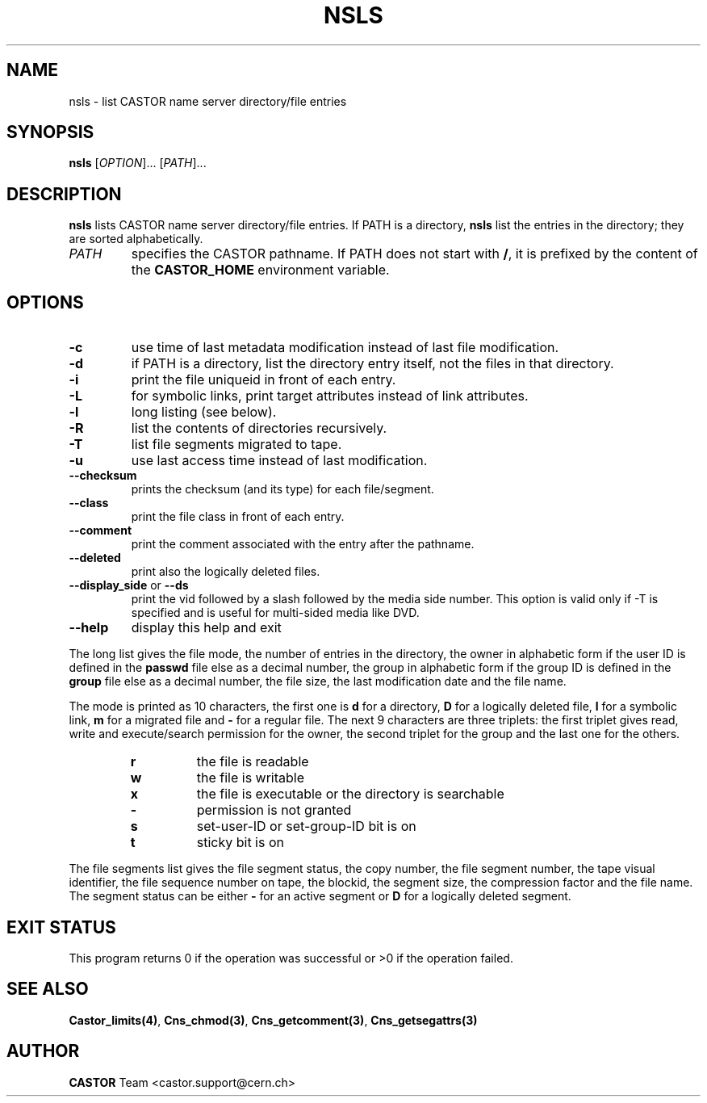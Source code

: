 .\" @(#)$RCSfile: nsls.man,v $ $Revision: 1.7 $ $Date: 2009/05/18 13:40:45 $ CERN IT-PDP/DM Jean-Philippe Baud
.\" Copyright (C) 1999-2003 by CERN/IT/PDP/DM
.\" All rights reserved
.\"
.TH NSLS 1 "$Date: 2009/05/18 13:40:45 $" CASTOR "Cns User Commands"
.SH NAME
nsls \- list CASTOR name server directory/file entries
.SH SYNOPSIS
.B nsls
[\fIOPTION\fR]... [\fIPATH\fR]...
.SH DESCRIPTION
.B nsls
lists CASTOR name server directory/file entries.
If PATH is a directory,
.B nsls
list the entries in the directory; they are sorted alphabetically.
.TP
.I PATH
specifies the CASTOR pathname. If PATH does not start with
.BR / ,
it is prefixed by the content of the
.B CASTOR_HOME
environment variable.
.SH OPTIONS
.TP
.B -c
use time of last metadata modification instead of last file modification.
.TP
.B -d
if PATH is a directory, list the directory entry itself, not the files in that
directory.
.TP
.B -i
print the file uniqueid in front of each entry.
.TP
.B -L
for symbolic links, print target attributes instead of link attributes.
.TP
.B -l
long listing (see below).
.TP
.B -R
list the contents of directories recursively.
.TP
.B -T
list file segments migrated to tape.
.TP
.B -u
use last access time instead of last modification.
.TP
.BR --checksum
prints the checksum (and its type) for each file/segment.
.TP
.B --class
print the file class in front of each entry.
.TP
.B --comment
print the comment associated with the entry after the pathname.
.TP
.B --deleted
print also the logically deleted files.
.TP
.BR --display_side " or " --ds
print the vid followed by a slash followed by the media side number.
This option is valid only if -T is specified and is useful for multi-sided
media like DVD.
.TP
.B \-\-help
display this help and exit
.LP
The long list gives the file mode, the number of entries in the directory,
the owner in alphabetic form if the user ID is defined in the
.B passwd
file else as a decimal number,
the group in alphabetic form if the group ID is defined in the
.B group
file else as a decimal number, the file size, the last modification date and
the file name.
.LP
The mode is printed as 10 characters, the first one is
.B d
for a directory,
.B D
for a logically deleted file,
.B l
for a symbolic link,
.B m
for a migrated file and
.B -
for a regular file.
The next 9 characters are three triplets: the first triplet gives read, write
and execute/search permission for the owner, the second triplet for the group
and the last one for the others.
.RS
.TP
.B r
the file is readable
.TP
.B w
the file is writable
.TP
.B x
the file is executable or the directory is searchable
.TP
.B -
permission is not granted
.TP
.B s
set-user-ID or set-group-ID bit is on
.TP
.B t
sticky bit is on
.RE
.LP
The file segments list gives the file segment status, the copy number, the file
segment number, the tape visual identifier, the file sequence number on tape,
the blockid, the segment size, the compression factor and the file name.
The segment status can be either
.B -
for an active segment or
.B D
for a logically deleted segment.
.SH EXIT STATUS
This program returns 0 if the operation was successful or >0 if the operation
failed.
.SH SEE ALSO
.BR Castor_limits(4) ,
.BR Cns_chmod(3) ,
.BR Cns_getcomment(3) ,
.B Cns_getsegattrs(3)
.SH AUTHOR
\fBCASTOR\fP Team <castor.support@cern.ch>

